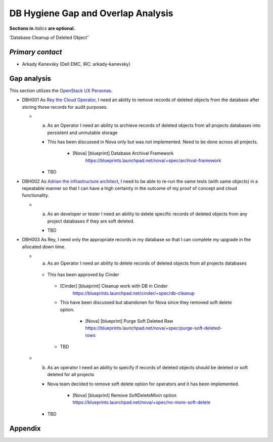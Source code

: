 .. This template should be in ReSTructured text. Please do not delete any of
.. the sections in this template.  If you have nothing to say for a whole
.. section, just write: None.  For help with syntax, see
.. http://sphinx-doc.org/rest.html You can also use an online RST editor at
.. rst.ninjs.org to generate proper RST.


DB Hygiene Gap and Overlap Analysis
==================================================
**Sections in** *italics* **are optional.**

.. Provide a link to the approved User Story that this gap and overlay analysis
.. is referring to. URL to the User Story is mandatory.

'Database Cleanup of Deleted Object'`

.. _Database Cleanup of Deleted Object: http://specs.openstack.org/openstack/openstack-user-stories/user-stories/proposed/db-hygiene.html

*Primary contact*
-----------------

.. This section is optional.
.. Please use it to list the primary contacts for the gap and overlap analysis.
.. e.g. Name (Company, IRC: Name)

* Arkady Kanevsky (Dell EMC, IRC: arkady-kanevsky)

Gap analysis
------------

.. This section is mandatory.
.. Use this section to list and describe the gaps and
.. identify related bugs, blueprints and specs in OpenStack.
.. For each use case and requirement of your user story there should be a
.. description of the identified gap and, if available, links to related
.. activities / documents / patches.

.. Please for each gap, if possible, clearly refer to the corresponding use
.. case or requirement in the user story.

.. You can create sub-sections to structure the gap analysis,
.. e.g. distinguish between gaps on the "problem definition", gaps
.. on the "user cases", or gaps on the "requirements" of your user story.
.. In particular, you may want to make use of sub-sections if the gap analysis
.. contains a long lists of gaps.

.. Please see existing gap analysis for examples.

.. Ideally, use below or a similar format for the gap analysis:

.. * XXX### Name of the gap - alternatively repeat the (use case) text this gap
..   refers to
..   Note: provide an identifier (three character reference and three digit
..   number for each gap that can be used to uniquely refer to the gap)

..  * Detailed description of the gap (may span multiple bullet points)
..    Ideally, refer to the related use case or requirement.
..  * You can also divide big gaps into smaller sub-gaps.

..   * (optional) If there are related bugs, blueprints and specs, please
..     list all of them in the following format including a reference/link:
..     [<Type>] [<project>] <Title> `<reference>`_

.. **EXAMPLE 1**:

.. * BMT001 Network Isolation:

..  Networks for one tenant is isolated from other tenants. Network Isolation
..  consists of “Network flipping” and “Network switch port configuration”.
..  The former is implemented in Ironic, and the latter as Neutron ML2 driver.

..  * Network Flipping:

..   * Ironic uses a “deployment network” while deploying a bare metal and
..     switches it to a “tenant network” after the deployment is done.

..    * [bug] [Ironic] Ironic Neutron ML2 Integration
..      `<https://bugs.launchpad.net/ironic/+bug/1526403>`_
..    * [spec] [Ironic] Update of the Ironic Neutron Integration spec
..      `<https://review.openstack.org/#/c/188528/>`_
..    * [blueprint] [Nova] Tenant networking support for Ironic driver
..      `<https://blueprints.launchpad.net/nova/+spec/ironic-networks-support>`_

..  * Network Switch Port Configuration:

..   * A Neutron ML2 driver configures VLAN setting on the network switch ports
..     to realize multi-tenancy on bare metal deployment.
..   * When will a network switch be able to be configured by a ML2 driver really
..     depends on switch vendors, and there’s no blueprint nor spec for it.


.. **EXAMPLE 2**

.. * CRM001 As Wei, I want to be able to query/update/terminate a RUR
..   at any point in time.

..  * Description: Blazar allows only start/end time of RUR to be updated.

..   * [blueprint] [Blazar] Update reserved resource capacity
..     `<https://blueprints.launchpad.net/blazar/+spec/update-reserved-capacity>`_

This section utilizes the `OpenStack UX Personas`_.

* DBH001 As `Rey the Cloud Operator`_, I need an ability to remove records of
  deleted objects from the database after storing those records for audit purposes.

  * a. As an Operator I need an ability to archieve records of deleted objects from
       all projects databases  into persistent and unmutable storage

    * This has been discussed in Nova only but was not implemented. Need to be done
      across all projects.

         * [Nova] [blueprint] Database Archival Framework
            https://blueprints.launchpad.net/nova/+spec/archival-framework

    * TBD

* DBH002 As `Adrian the infrastructure architect`_, I need to be able to re-run the same tests
  (with same objects) in a repeatable manner so that I can have a high certainty
  in the outcome of my proof of concept and cloud functionality.

  * a. As an developer or tester I need an ability to delete specific records
       of deleted objects from any project databases if they are soft deleted.

    * TBD

* DBH003 As Rey, I need only the appropriate records in my
  database so that I can complete my upgrade in the allocated down time.

  * a. As an Operator I need an ability to delete records of deleted objects from
       all projects databases

   * This has been approved by Cinder

    * [Cinder] [blueprint] Cleanup work with DB in Cinder
         https://blueprints.launchpad.net/cinder/+spec/db-cleanup

    * This have been discussed but abandonen for Nova since they removed soft delete
      option.

       * [Nova] [blueprint] Purge Soft Deleted Raw
         https://blueprints.launchpad.net/nova/+spec/purge-soft-deleted-rows

    * TBD

  * b. As an operator I need an ability to specify if records of deleted objects
       should be deleted or soft deleted for all projects

    * Nova team decided to remove soft delete option for operators and it has been
      implemented.

       * [Nova] [blueprint] Remove SoftDeleteMixin option
         https://blueprints.launchpad.net/nova/+spec/no-more-soft-delete

    * TBD

.. _OpenStack UX Personas: http://docs.openstack.org/contributor-guide/ux-ui-guidelines/ux-personas.html
.. _Adrian the infrastructure architect: http://docs.openstack.org/contributor-guide/ux-ui-guidelines/ux-personas/infrastructure-arch.html
.. _Rey the cloud operator: http://docs.openstack.org/contributor-guide/ux-ui-guidelines/ux-personas/cloud-ops.html


Appendix
------------

.. This section is optional.
